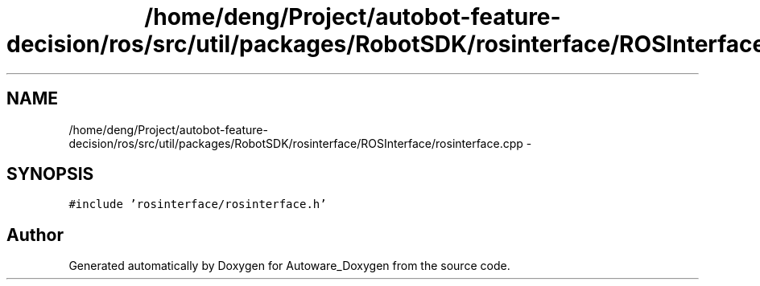 .TH "/home/deng/Project/autobot-feature-decision/ros/src/util/packages/RobotSDK/rosinterface/ROSInterface/rosinterface.cpp" 3 "Fri May 22 2020" "Autoware_Doxygen" \" -*- nroff -*-
.ad l
.nh
.SH NAME
/home/deng/Project/autobot-feature-decision/ros/src/util/packages/RobotSDK/rosinterface/ROSInterface/rosinterface.cpp \- 
.SH SYNOPSIS
.br
.PP
\fC#include 'rosinterface/rosinterface\&.h'\fP
.br

.SH "Author"
.PP 
Generated automatically by Doxygen for Autoware_Doxygen from the source code\&.
